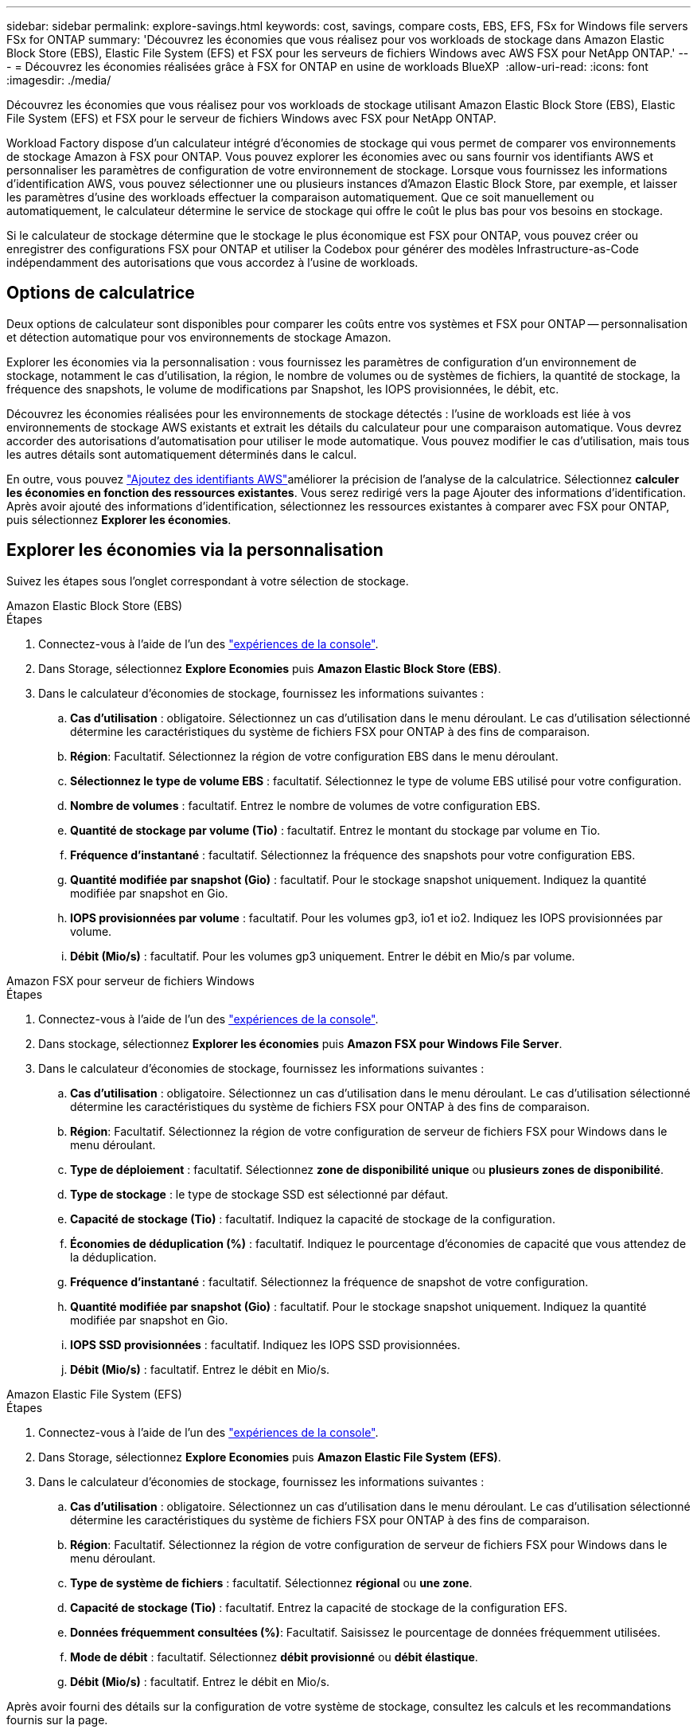 ---
sidebar: sidebar 
permalink: explore-savings.html 
keywords: cost, savings, compare costs, EBS, EFS, FSx for Windows file servers FSx for ONTAP 
summary: 'Découvrez les économies que vous réalisez pour vos workloads de stockage dans Amazon Elastic Block Store (EBS), Elastic File System (EFS) et FSX pour les serveurs de fichiers Windows avec AWS FSX pour NetApp ONTAP.' 
---
= Découvrez les économies réalisées grâce à FSX for ONTAP en usine de workloads BlueXP 
:allow-uri-read: 
:icons: font
:imagesdir: ./media/


[role="lead"]
Découvrez les économies que vous réalisez pour vos workloads de stockage utilisant Amazon Elastic Block Store (EBS), Elastic File System (EFS) et FSX pour le serveur de fichiers Windows avec FSX pour NetApp ONTAP.

Workload Factory dispose d'un calculateur intégré d'économies de stockage qui vous permet de comparer vos environnements de stockage Amazon à FSX pour ONTAP. Vous pouvez explorer les économies avec ou sans fournir vos identifiants AWS et personnaliser les paramètres de configuration de votre environnement de stockage. Lorsque vous fournissez les informations d'identification AWS, vous pouvez sélectionner une ou plusieurs instances d'Amazon Elastic Block Store, par exemple, et laisser les paramètres d'usine des workloads effectuer la comparaison automatiquement. Que ce soit manuellement ou automatiquement, le calculateur détermine le service de stockage qui offre le coût le plus bas pour vos besoins en stockage.

Si le calculateur de stockage détermine que le stockage le plus économique est FSX pour ONTAP, vous pouvez créer ou enregistrer des configurations FSX pour ONTAP et utiliser la Codebox pour générer des modèles Infrastructure-as-Code indépendamment des autorisations que vous accordez à l'usine de workloads.



== Options de calculatrice

Deux options de calculateur sont disponibles pour comparer les coûts entre vos systèmes et FSX pour ONTAP -- personnalisation et détection automatique pour vos environnements de stockage Amazon.

Explorer les économies via la personnalisation : vous fournissez les paramètres de configuration d'un environnement de stockage, notamment le cas d'utilisation, la région, le nombre de volumes ou de systèmes de fichiers, la quantité de stockage, la fréquence des snapshots, le volume de modifications par Snapshot, les IOPS provisionnées, le débit, etc.

Découvrez les économies réalisées pour les environnements de stockage détectés : l'usine de workloads est liée à vos environnements de stockage AWS existants et extrait les détails du calculateur pour une comparaison automatique. Vous devrez accorder des autorisations d'automatisation pour utiliser le mode automatique. Vous pouvez modifier le cas d'utilisation, mais tous les autres détails sont automatiquement déterminés dans le calcul.

En outre, vous pouvez link:https://docs.netapp.com/us-en/workload-setup-admin/add-credentials.html["Ajoutez des identifiants AWS"^]améliorer la précision de l'analyse de la calculatrice. Sélectionnez *calculer les économies en fonction des ressources existantes*. Vous serez redirigé vers la page Ajouter des informations d'identification. Après avoir ajouté des informations d'identification, sélectionnez les ressources existantes à comparer avec FSX pour ONTAP, puis sélectionnez *Explorer les économies*.



== Explorer les économies via la personnalisation

Suivez les étapes sous l'onglet correspondant à votre sélection de stockage.

[role="tabbed-block"]
====
.Amazon Elastic Block Store (EBS)
--
.Étapes
. Connectez-vous à l'aide de l'un des link:https://docs.netapp.com/us-en/workload-setup-admin/console-experiences.html["expériences de la console"^].
. Dans Storage, sélectionnez *Explore Economies* puis *Amazon Elastic Block Store (EBS)*.
. Dans le calculateur d'économies de stockage, fournissez les informations suivantes :
+
.. *Cas d'utilisation* : obligatoire. Sélectionnez un cas d'utilisation dans le menu déroulant. Le cas d'utilisation sélectionné détermine les caractéristiques du système de fichiers FSX pour ONTAP à des fins de comparaison.
.. *Région*: Facultatif. Sélectionnez la région de votre configuration EBS dans le menu déroulant.
.. *Sélectionnez le type de volume EBS* : facultatif. Sélectionnez le type de volume EBS utilisé pour votre configuration.
.. *Nombre de volumes* : facultatif. Entrez le nombre de volumes de votre configuration EBS.
.. *Quantité de stockage par volume (Tio)* : facultatif. Entrez le montant du stockage par volume en Tio.
.. *Fréquence d'instantané* : facultatif. Sélectionnez la fréquence des snapshots pour votre configuration EBS.
.. *Quantité modifiée par snapshot (Gio)* : facultatif. Pour le stockage snapshot uniquement. Indiquez la quantité modifiée par snapshot en Gio.
.. *IOPS provisionnées par volume* : facultatif. Pour les volumes gp3, io1 et io2. Indiquez les IOPS provisionnées par volume.
.. *Débit (Mio/s)* : facultatif. Pour les volumes gp3 uniquement. Entrer le débit en Mio/s par volume.




--
.Amazon FSX pour serveur de fichiers Windows
--
.Étapes
. Connectez-vous à l'aide de l'un des link:https://docs.netapp.com/us-en/workload-setup-admin/console-experiences.html["expériences de la console"^].
. Dans stockage, sélectionnez *Explorer les économies* puis *Amazon FSX pour Windows File Server*.
. Dans le calculateur d'économies de stockage, fournissez les informations suivantes :
+
.. *Cas d'utilisation* : obligatoire. Sélectionnez un cas d'utilisation dans le menu déroulant. Le cas d'utilisation sélectionné détermine les caractéristiques du système de fichiers FSX pour ONTAP à des fins de comparaison.
.. *Région*: Facultatif. Sélectionnez la région de votre configuration de serveur de fichiers FSX pour Windows dans le menu déroulant.
.. *Type de déploiement* : facultatif. Sélectionnez *zone de disponibilité unique* ou *plusieurs zones de disponibilité*.
.. *Type de stockage* : le type de stockage SSD est sélectionné par défaut.
.. *Capacité de stockage (Tio)* : facultatif. Indiquez la capacité de stockage de la configuration.
.. *Économies de déduplication (%)* : facultatif. Indiquez le pourcentage d'économies de capacité que vous attendez de la déduplication.
.. *Fréquence d'instantané* : facultatif. Sélectionnez la fréquence de snapshot de votre configuration.
.. *Quantité modifiée par snapshot (Gio)* : facultatif. Pour le stockage snapshot uniquement. Indiquez la quantité modifiée par snapshot en Gio.
.. *IOPS SSD provisionnées* : facultatif. Indiquez les IOPS SSD provisionnées.
.. *Débit (Mio/s)* : facultatif. Entrez le débit en Mio/s.




--
.Amazon Elastic File System (EFS)
--
.Étapes
. Connectez-vous à l'aide de l'un des link:https://docs.netapp.com/us-en/workload-setup-admin/console-experiences.html["expériences de la console"^].
. Dans Storage, sélectionnez *Explore Economies* puis *Amazon Elastic File System (EFS)*.
. Dans le calculateur d'économies de stockage, fournissez les informations suivantes :
+
.. *Cas d'utilisation* : obligatoire. Sélectionnez un cas d'utilisation dans le menu déroulant. Le cas d'utilisation sélectionné détermine les caractéristiques du système de fichiers FSX pour ONTAP à des fins de comparaison.
.. *Région*: Facultatif. Sélectionnez la région de votre configuration de serveur de fichiers FSX pour Windows dans le menu déroulant.
.. *Type de système de fichiers* : facultatif. Sélectionnez *régional* ou *une zone*.
.. *Capacité de stockage (Tio)* : facultatif. Entrez la capacité de stockage de la configuration EFS.
.. *Données fréquemment consultées (%)*: Facultatif. Saisissez le pourcentage de données fréquemment utilisées.
.. *Mode de débit* : facultatif. Sélectionnez *débit provisionné* ou *débit élastique*.
.. *Débit (Mio/s)* : facultatif. Entrez le débit en Mio/s.




--
====
Après avoir fourni des détails sur la configuration de votre système de stockage, consultez les calculs et les recommandations fournis sur la page.

De plus, faites défiler jusqu'au bas de la page pour afficher le rapport en sélectionnant l'une des options suivantes :

* *Exporter PDF*
* *Envoyer par courriel*
* *Afficher les calculs*


Pour passer à FSX pour ONTAP, suivez les instructions à <<Déployez FSX pour les systèmes de fichiers ONTAP,Déployez FSX pour les systèmes de fichiers ONTAP>>.



== Découvrez les économies réalisées pour les environnements de stockage détectés

.Avant de commencer
Pour que l'usine de workloads détecte les environnements de stockage Amazon Elastic Block Store (EBS), Elastic File System (EFS) et FSX pour Windows File Server dans votre compte AWS, assurez-vous de bien vouloir utiliser votre compte link:https://docs.netapp.com/us-en/workload-setup-admin/add-credentials.html["accorder des autorisations _automatiser_"^]AWS.


NOTE: Cette option de calculateur ne prend pas en charge les calculs pour les snapshots EBS et les clichés instantanés FSX pour Windows File Server. Lors de l'exploration des économies via la personnalisation, vous pouvez fournir des informations sur les snapshots EBS et FSX pour Windows File Server.

Suivez les étapes sous l'onglet correspondant à votre sélection de stockage.

[role="tabbed-block"]
====
.Amazon Elastic Block Store (EBS)
--
.Étapes
. Connectez-vous à l'aide de l'un des link:https://docs.netapp.com/us-en/workload-setup-admin/console-experiences.html["expériences de la console"^].
. Dans stockage, sélectionnez *accéder à l'inventaire de stockage*.
. Dans l'inventaire du stockage, sélectionnez l'onglet *Explorer les économies*.
. Dans l'onglet *Elastic Block Store (EBS)*, sélectionnez la ou les instances à comparer avec FSX for ONTAP et sélectionnez *Explorer les économies*.
. Le calculateur d'économies de stockage s'affiche. Les caractéristiques suivantes du système de stockage sont pré-remplies en fonction des instances sélectionnées :
+
.. *Cas d'utilisation* : le cas d'utilisation de votre configuration. Vous pouvez modifier le cas d'utilisation si nécessaire.
.. *Volumes sélectionnés* : nombre de volumes dans la configuration EBS
.. *Quantité totale de stockage (Tio)* : quantité de stockage par volume en Tio
.. *Nombre total d'IOPS provisionnées* : pour les volumes gp3, io1 et io2
.. *Débit total (Mio/s)* : pour les volumes gp3 uniquement




--
.Amazon FSX pour serveur de fichiers Windows
--
.Étapes
. Connectez-vous à l'aide de l'un des link:https://docs.netapp.com/us-en/workload-setup-admin/console-experiences.html["expériences de la console"^].
. Dans stockage, sélectionnez *accéder à l'inventaire de stockage*.
. Dans l'inventaire du stockage, sélectionnez l'onglet *Explorer les économies*.
. Dans l'onglet *Amazon FSX pour serveur de fichiers Windows*, sélectionnez la ou les instances à comparer avec FSX pour ONTAP et sélectionnez *Explorer les économies*.
. Le calculateur d'économies de stockage s'affiche. Les caractéristiques suivantes du système de stockage sont pré-remplies en fonction du type de déploiement de l'instance(s) sélectionnée(s) :
+
.. *Cas d'utilisation* : le cas d'utilisation de votre configuration. Vous pouvez modifier le cas d'utilisation si nécessaire.
.. *Systèmes de fichiers sélectionnés
.. *Quantité totale de stockage (Tio)*
.. *IOPS SSD provisionnées*
.. *Débit (Mio/s)*




--
.Amazon Elastic File System (EFS)
--
.Étapes
. Connectez-vous à l'aide de l'un des link:https://docs.netapp.com/us-en/workload-setup-admin/console-experiences.html["expériences de la console"^].
. Dans stockage, sélectionnez *accéder à l'inventaire de stockage*.
. Dans l'inventaire du stockage, sélectionnez l'onglet *Explorer les économies*.
. Dans l'onglet *Elastic File System (EFS)*, sélectionnez la ou les instances à comparer avec FSX for ONTAP et sélectionnez *Explorer les économies*.
. Le calculateur d'économies de stockage s'affiche. Les caractéristiques suivantes du système de stockage sont pré-remplies en fonction des instances sélectionnées :
+
.. *Cas d'utilisation* : le cas d'utilisation de votre configuration. Vous pouvez modifier le cas d'utilisation si nécessaire.
.. *Nombre total de systèmes de fichiers*
.. *Quantité totale de stockage (Tio)*
.. *Débit total provisionné (Mio/s)*
.. *Débit élastique total - lecture (Gio)*
.. *Débit élastique total – écriture (Gio)*




--
====
Après avoir fourni des détails sur la configuration de votre système de stockage, consultez les calculs et les recommandations fournis sur la page.

De plus, faites défiler jusqu'au bas de la page pour afficher le rapport en sélectionnant l'une des options suivantes :

* *Exporter PDF*
* *Envoyer par courriel*
* *Afficher les calculs*




== Déployez FSX pour les systèmes de fichiers ONTAP

Si vous souhaitez passer à FSX pour ONTAP pour réaliser des économies, sélectionnez *Créer* pour créer le(s) système(s) de fichiers directement à partir de l'assistant Créer un système de fichiers FSX pour ONTAP ou sélectionnez *Enregistrer* pour enregistrer la/les configuration(s) recommandée(s) ultérieurement.

Méthodes de déploiement:: En _automate_ mode, vous pouvez déployer le système de fichiers FSX pour ONTAP directement à partir de l'usine de workloads. Vous pouvez également copier le contenu de la fenêtre Codebox et déployer le système à l'aide de l'une des méthodes Codebox.
+
--
En mode _Basic_, vous pouvez copier le contenu de la fenêtre Codebox et déployer le système de fichiers FSX for ONTAP à l'aide de l'une des méthodes Codebox.

--

